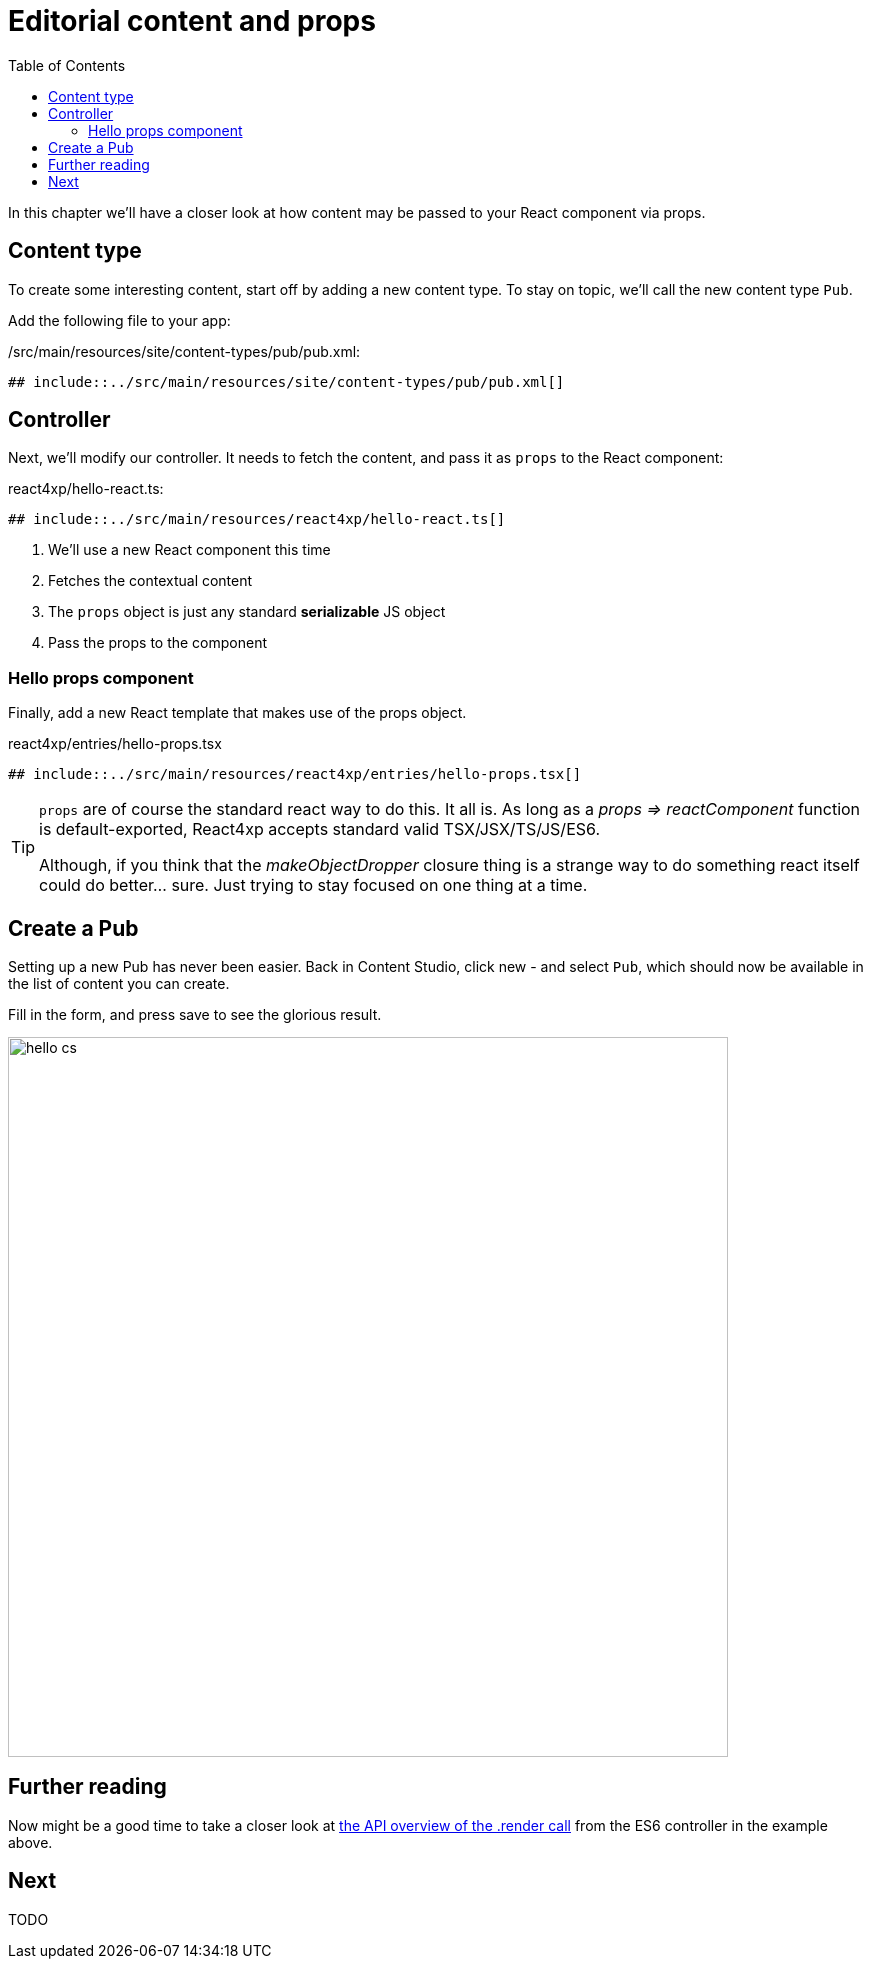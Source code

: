 = Editorial content and props
:toc: right
:imagesdir: media/

In this chapter we'll have a closer look at how content may be passed to your React component via props.


== Content type

To create some interesting content, start off by adding a new content type. To stay on topic, we'll call the new content type `Pub`.

Add the following file to your app:

./src/main/resources/site/content-types/pub/pub.xml:
[source,xml]
----
## include::../src/main/resources/site/content-types/pub/pub.xml[]
----

== Controller
Next, we'll modify our controller. It needs to fetch the content, and pass it as `props` to the React component:

[[controller_with_props]]
.react4xp/hello-react.ts:
[source,TypeScript]
----
## include::../src/main/resources/react4xp/hello-react.ts[]
----
<1> We'll use a new React component this time
<2> Fetches the contextual content
<3> The `props` object is just any standard *serializable* JS object
<4> Pass the props to the component

=== Hello props component
Finally, add a new React template that makes use of the props object.

.react4xp/entries/hello-props.tsx
[source,TypeScript]
----
## include::../src/main/resources/react4xp/entries/hello-props.tsx[]
----

[TIP]
====
`props` are of course the standard react way to do this. It all is. As long as a _props => reactComponent_ function is default-exported, React4xp accepts standard valid TSX/JSX/TS/JS/ES6.

Although, if you think that the _makeObjectDropper_ closure thing is a strange way to do something react itself could do better... sure. Just trying to stay focused on one thing at a time.
====

== Create a Pub

Setting up a new Pub has never been easier. Back in Content Studio, click new - and select `Pub`, which should now be available in the list of content you can create.

Fill in the form, and press save to see the glorious result.

[.thumb]
image:hello_cs.png[title="Editing Hello World, same as before.", width=720px]

== Further reading

Now might be a good time to take a closer look at <<appendix/api#react4xp_render, the API overview of the .render call>> from the ES6 controller in the example above.


== Next

TODO


